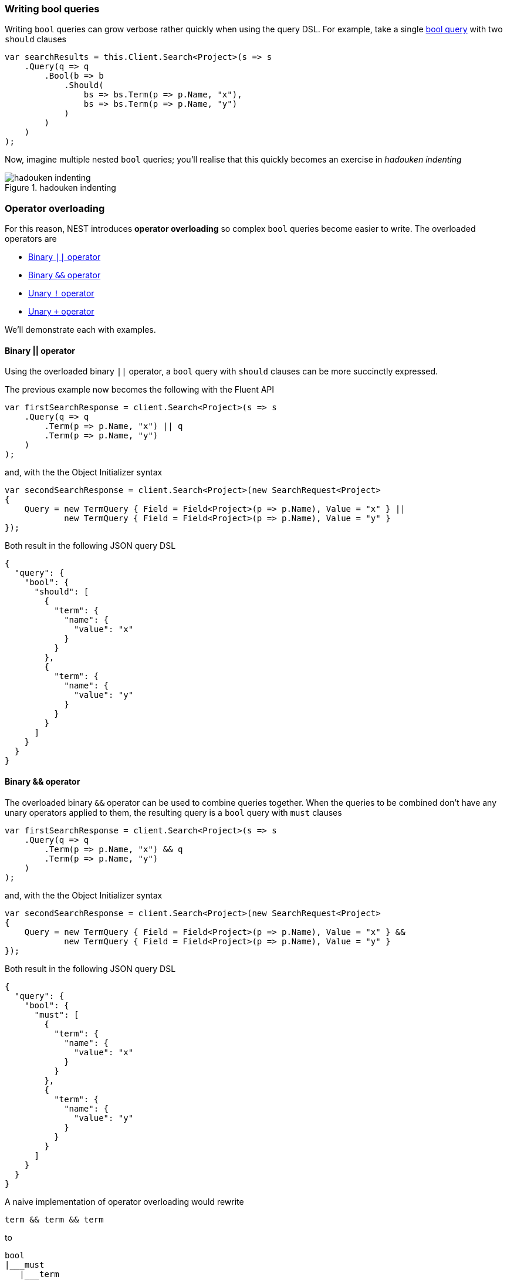 :ref_current: https://www.elastic.co/guide/en/elasticsearch/reference/7.13

:github: https://github.com/elastic/elasticsearch-net

:nuget: https://www.nuget.org/packages

////
IMPORTANT NOTE
==============
This file has been generated from https://github.com/elastic/elasticsearch-net/tree/7.x/src/Tests/Tests/QueryDsl/BoolDsl/BoolDsl.doc.cs. 
If you wish to submit a PR for any spelling mistakes, typos or grammatical errors for this file,
please modify the original csharp file found at the link and submit the PR with that change. Thanks!
////

[[bool-queries]]
=== Writing bool queries

Writing `bool` queries can grow verbose rather quickly when using the query DSL. For example,
take a single {ref_current}/query-dsl-bool-query.html[bool query] with two `should` clauses

[source,csharp]
----
var searchResults = this.Client.Search<Project>(s => s
    .Query(q => q
        .Bool(b => b
            .Should(
                bs => bs.Term(p => p.Name, "x"),
                bs => bs.Term(p => p.Name, "y")
            )
        )
    )
);
----

Now, imagine multiple nested `bool` queries; you'll realise that this quickly becomes an exercise
in __hadouken indenting__

.hadouken indenting
image::hadouken-indentation.jpg[hadouken indenting]

[float]
=== Operator overloading

For this reason, NEST introduces **operator overloading** so complex `bool` queries become easier to write.
The overloaded operators are

* <<binary-or-operator, Binary `||` operator>>

* <<binary-and-operator, Binary `&&` operator>>

* <<unary-negation-operator, Unary `!` operator>>

* <<unary-plus-operator, Unary `+` operator>>

We'll demonstrate each with examples.

[[binary-or-operator]]
==== Binary || operator

Using the overloaded binary `||` operator, a `bool` query with `should` clauses can be more succinctly
expressed.

The previous example now becomes the following with the Fluent API

[source,csharp]
----
var firstSearchResponse = client.Search<Project>(s => s
    .Query(q => q
        .Term(p => p.Name, "x") || q
        .Term(p => p.Name, "y")
    )
);
----

and, with the the Object Initializer syntax 

[source,csharp]
----
var secondSearchResponse = client.Search<Project>(new SearchRequest<Project>
{
    Query = new TermQuery { Field = Field<Project>(p => p.Name), Value = "x" } ||
            new TermQuery { Field = Field<Project>(p => p.Name), Value = "y" }
});
----

Both result in the following JSON query DSL

[source,javascript]
----
{
  "query": {
    "bool": {
      "should": [
        {
          "term": {
            "name": {
              "value": "x"
            }
          }
        },
        {
          "term": {
            "name": {
              "value": "y"
            }
          }
        }
      ]
    }
  }
}
----

[[binary-and-operator]]
==== Binary && operator

The overloaded binary `&&` operator can be used to combine queries together. When the queries to be combined
don't have any unary operators applied to them, the resulting query is a `bool` query with `must` clauses

[source,csharp]
----
var firstSearchResponse = client.Search<Project>(s => s
    .Query(q => q
        .Term(p => p.Name, "x") && q
        .Term(p => p.Name, "y")
    )
);
----

and, with the the Object Initializer syntax 

[source,csharp]
----
var secondSearchResponse = client.Search<Project>(new SearchRequest<Project>
{
    Query = new TermQuery { Field = Field<Project>(p => p.Name), Value = "x" } &&
            new TermQuery { Field = Field<Project>(p => p.Name), Value = "y" }
});
----

Both result in the following JSON query DSL

[source,javascript]
----
{
  "query": {
    "bool": {
      "must": [
        {
          "term": {
            "name": {
              "value": "x"
            }
          }
        },
        {
          "term": {
            "name": {
              "value": "y"
            }
          }
        }
      ]
    }
  }
}
----

A naive implementation of operator overloading would rewrite

[source,sh]
----
term && term && term
----

to

....
bool
|___must
   |___term
   |___bool
       |___must
           |___term
           |___term
....

As you can imagine this becomes unwieldy quite fast, the more complex a query becomes. NEST is smart enough
to join the `&&` queries together to form a single `bool` query

....
bool
|___must
   |___term
   |___term
   |___term
....

as demonstrated with the following

[source,csharp]
----
Assert(
    q => q.Query() && q.Query() && q.Query(), <1>
    Query && Query && Query, <2>
    c => c.Bool.Must.Should().HaveCount(3) <3>
);
----
<1> three queries `&&` together using the Fluent API
<2> three queries `&&` together using Object Initialzer syntax
<3> assert the resulting `bool` query in each case has 3 `must` clauses

[[unary-negation-operator]]
==== Unary ! operator

NEST also offers a shorthand notation for creating a `bool` query with a `must_not` clause
using the unary `!` operator

[source,csharp]
----
var firstSearchResponse = client.Search<Project>(s => s
    .Query(q => !q
        .Term(p => p.Name, "x")
    )
);
----

and, with the Object Initializer syntax 

[source,csharp]
----
var secondSearchResponse = client.Search<Project>(new SearchRequest<Project>
{
    Query = !new TermQuery { Field = Field<Project>(p => p.Name), Value = "x" }
});
----

Both result in the following JSON query DSL

[source,javascript]
----
{
  "query": {
    "bool": {
      "must_not": [
        {
          "term": {
            "name": {
              "value": "x"
            }
          }
        }
      ]
    }
  }
}
----

Two queries marked with the unary `!`  operator can be combined with the `&&` operator to form
a single `bool` query with two `must_not` clauses

[source,csharp]
----
Assert(
    q => !q.Query() && !q.Query(), <1>
    !Query && !Query, <2>
    c => c.Bool.MustNot.Should().HaveCount(2)); <3>
----
<1> two queries with `!` operator applied, `&&` together using the Fluent API
<2> two queries with `!` operator applied, `&&` together using the Object Initializer syntax
<3> assert the resulting `bool` query in each case has two `must_not` clauses

[[unary-plus-operator]]
==== Unary + operator

A query can be transformed into a `bool` query with a `filter` clause using the unary `+` operator

[source,csharp]
----
var firstSearchResponse = client.Search<Project>(s => s
    .Query(q => +q
        .Term(p => p.Name, "x")
    )
);
----

and, with the Object Initializer syntax 

[source,csharp]
----
var secondSearchResponse = client.Search<Project>(new SearchRequest<Project>
{
    Query = +new TermQuery { Field = Field<Project>(p => p.Name), Value = "x" }
});
----

Both result in the following JSON query DSL

[source,javascript]
----
{
  "query": {
    "bool": {
      "filter": [
        {
          "term": {
            "name": {
              "value": "x"
            }
          }
        }
      ]
    }
  }
}
----

This runs the {ref_current}/query-filter-context.html[query in a filter context],
which can be useful in improving performance where the relevancy score for the query
is not required to affect the order of results.

Similarly to the unary `!` operator, queries marked with the unary `+`  operator can be
combined with the `&&` operator to form a single `bool` query with two `filter` clauses

[source,csharp]
----
Assert(
    q => +q.Query() && +q.Query(),
    +Query && +Query,
    c => c.Bool.Filter.Should().HaveCount(2));
----

[float]
=== Combining bool queries

When combining multiple queries with the binary `&&` operator
where some or all queries have unary operators applied,
NEST is still able to combine them to form a single `bool` query.

Take for example the following `bool` query

....
bool
|___must
|   |___term
|   |___term
|   |___term
|
|___must_not
   |___term
....

This can be constructed with NEST using

[source,csharp]
----
Assert(
    q => q.Query() && q.Query() && q.Query() && !q.Query(),
    Query && Query && Query && !Query,
    c=>
    {
        c.Bool.Must.Should().HaveCount(3);
        c.Bool.MustNot.Should().HaveCount(1);
    });
----

An even more complex example

[source,sh]
----
term && term && term && !term && +term && +term
----

still only results in a single `bool` query with the following structure

....
bool
|___must
|   |___term
|   |___term
|   |___term
|
|___must_not
|   |___term
|
|___filter
   |___term
   |___term
....

[source,csharp]
----
Assert(
    q => q.Query() && q.Query() && q.Query() && !q.Query() && +q.Query() && +q.Query(),
    Query && Query && Query && !Query && +Query && +Query,
    c =>
    {
        c.Bool.Must.Should().HaveCount(3);
        c.Bool.MustNot.Should().HaveCount(1);
        c.Bool.Filter.Should().HaveCount(2);
    });
----

You can still mix and match actual `bool` queries with operator overloaded queries e.g

[source,sh]
----
bool(must=term, term, term) && !term
----

This will still merge into a single `bool` query.

[source,csharp]
----
Assert(
    q => q.Bool(b => b.Must(mq => mq.Query(), mq => mq.Query(), mq => mq.Query())) && !q.Query(),
    new BoolQuery { Must = new QueryContainer[] { Query, Query, Query } } && !Query,
    c =>
    {
        c.Bool.Must.Should().HaveCount(3);
        c.Bool.MustNot.Should().HaveCount(1);
    });
----

==== Combining queries with || or should clauses

As per the previous example, NEST will combine multiple `should` or `||` into a single `bool` query
with `should` clauses, when it sees that the `bool` queries in play **only** consist of `should` clauses;

To summarize, this

[source,sh]
----
term || term || term
----

becomes

....
bool
|___should
   |___term
   |___term
   |___term
....

However, the `bool` query does not quite follow the same boolean logic you expect from a
programming language. That is

[source,sh]
----
term1 && (term2 || term3 || term4)
----

does **not** become

....
bool
|___must
|   |___term1
|
|___should
   |___term2
   |___term3
   |___term4
....

Why is this? Well, when a `bool` query has **only** `should` clauses, **__at least one__** of them must match.
However, when that `bool` query also has a `must` clause, the `should` clauses instead now act as a
_boost_ factor, meaning none of them have to match but if they do, the relevancy score for that document
will be boosted and thus appear higher in the results. The semantics for how `should` clauses behave then
changes based on the presence of the `must` clause.

So, relating this back to the previous example, you could get back results that **only** contain `term1`.
This is clearly not what was intended when using operator overloading.

To aid with this, NEST rewrites the previous query as

....
bool
|___must
   |___term1
   |___bool
       |___should
           |___term2
           |___term3
           |___term4
....

[source,csharp]
----
Assert(
    q => q.Query() && (q.Query() || q.Query() || q.Query()),
    Query && (Query || Query || Query),
    c =>
    {
        c.Bool.Must.Should().HaveCount(2);
        var lastMustClause = (IQueryContainer)c.Bool.Must.Last();
        lastMustClause.Should().NotBeNull();
        lastMustClause.Bool.Should().NotBeNull();
        lastMustClause.Bool.Should.Should().HaveCount(3);
    });
----

TIP: *Add parentheses to force evaluation order*

Using `should` clauses as boost factors can be a really powerful construct when building
search queries, and remember, you can mix and match an actual `bool` query with NEST's operator overloading.

There is another subtle situation where NEST will not blindly merge two `bool` queries with only
`should` clauses. Consider the following

[source,sh]
----
bool(should=term1, term2, term3, term4, minimum_should_match=2) || term5 || term6
----

if NEST identified both sides of a binary `||` operation as only containing `should` clauses and
joined them together, it would give a different meaning to the `minimum_should_match` parameter of
the first `bool` query; rewriting this to a single `bool` with 5 `should` clauses would break the semantics
of the original query because only matching on `term5` or `term6` should still be a hit.

[source,csharp]
----
Assert(
    q => q.Bool(b => b
        .Should(mq => mq.Query(), mq => mq.Query(), mq => mq.Query(), mq => mq.Query())
        .MinimumShouldMatch(2)
        )
         || !q.Query() || q.Query(),
    new BoolQuery
    {
        Should = new QueryContainer[] { Query, Query, Query, Query },
        MinimumShouldMatch = 2
    } || !Query || Query,
    c =>
    {
        c.Bool.Should.Should().HaveCount(3);
        var nestedBool = c.Bool.Should.First() as IQueryContainer;
        nestedBool.Bool.Should.Should().HaveCount(4);
    });
----

[float]
=== Locked bool queries

NEST will not combine `bool` queries if any of the query metadata is set e.g if metadata such as `boost` or `name` are set,
NEST will treat these as locked.

Here we demonstrate that two locked `bool` queries are not combined

[source,csharp]
----
Assert(
    q => q.Bool(b => b.Name("leftBool").Should(mq => mq.Query()))
         || q.Bool(b => b.Name("rightBool").Should(mq => mq.Query())),
    new BoolQuery { Name = "leftBool", Should = new QueryContainer[] { Query } }
    || new BoolQuery { Name = "rightBool", Should = new QueryContainer[] { Query } },
    c => AssertDoesNotJoinOntoLockedBool(c, "leftBool"));
----

neither are two `bool` queries where either right query is locked 

[source,csharp]
----
Assert(
    q => q.Bool(b => b.Should(mq => mq.Query()))
         || q.Bool(b => b.Name("rightBool").Should(mq => mq.Query())),
    new BoolQuery { Should = new QueryContainer[] { Query } }
    || new BoolQuery { Name = "rightBool", Should = new QueryContainer[] { Query } },
    c => AssertDoesNotJoinOntoLockedBool(c, "rightBool"));
----

or the left query is locked 

[source,csharp]
----
Assert(
    q => q.Bool(b => b.Name("leftBool").Should(mq => mq.Query()))
         || q.Bool(b => b.Should(mq => mq.Query())),
    new BoolQuery { Name = "leftBool", Should = new QueryContainer[] { Query } }
    || new BoolQuery { Should = new QueryContainer[] { Query } },
    c => AssertDoesNotJoinOntoLockedBool(c, "leftBool"));
----

[float]
=== Perfomance considerations

If you have a requirement of combining many many queries using the bool dsl please take the following into account.

You *can* use bitwise assignments in a loop to combine many queries into a bigger bool.

In this example we are creating a single bool query with a 1000 must clauses using the `&=` assign operator.

[source,csharp]
----
var c = new QueryContainer();
var q = new TermQuery { Field = "x", Value = "x" };

for (var i = 0; i < 1000; i++)
{
    c &= q;
}
----

....
|     Median|     StdDev|       Gen 0|  Gen 1|  Gen 2|  Bytes Allocated/Op
|  1.8507 ms|  0.1878 ms|    1,793.00|  21.00|      -|        1.872.672,28
....

As you can see while still fast its causes a lot of allocations to happen because with each iteration
we need to re evaluate the mergability of our bool query.

Since we already know the shape of our bool query in advance its much much faster to do this instead:

[source,csharp]
----
QueryContainer q = new TermQuery { Field = "x", Value = "x" };
var x = Enumerable.Range(0, 1000).Select(f => q).ToArray();
var boolQuery = new BoolQuery
{
    Must = x
};
----

....
|      Median|     StdDev|   Gen 0|  Gen 1|  Gen 2|  Bytes Allocated/Op
|  31.4610 us|  0.9495 us|  439.00|      -|      -|            7.912,95
....

The drop both in performance and allocations is tremendous!

[NOTE]
====
If you assigning many `bool` queries prior to NEST 2.4.6 into a bigger `bool` query using an assignment loop,
the client did not do a good job of flattening the result in the most optimal way and could
cause a stackoverflow when doing ~2000 iterations. This only applied to bitwise assigning many `bool` queries,
other queries were not affected.

Since NEST 2.4.6 you can combine as many bool queries as you'd like this way too.
See https://github.com/elastic/elasticsearch-net/pull/2235[PR #2335 on github for more information]

====

